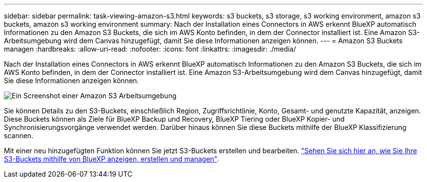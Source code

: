 ---
sidebar: sidebar 
permalink: task-viewing-amazon-s3.html 
keywords: s3 buckets, s3 storage, s3 working environment, amazon s3 buckets, amazon s3 working environment 
summary: Nach der Installation eines Connectors in AWS erkennt BlueXP automatisch Informationen zu den Amazon S3 Buckets, die sich im AWS Konto befinden, in dem der Connector installiert ist. Eine Amazon S3-Arbeitsumgebung wird dem Canvas hinzugefügt, damit Sie diese Informationen anzeigen können. 
---
= Amazon S3 Buckets managen
:hardbreaks:
:allow-uri-read: 
:nofooter: 
:icons: font
:linkattrs: 
:imagesdir: ./media/


[role="lead"]
Nach der Installation eines Connectors in AWS erkennt BlueXP automatisch Informationen zu den Amazon S3 Buckets, die sich im AWS Konto befinden, in dem der Connector installiert ist. Eine Amazon S3-Arbeitsumgebung wird dem Canvas hinzugefügt, damit Sie diese Informationen anzeigen können.

image:screenshot-amazon-s3-we.png["Ein Screenshot einer Amazon S3 Arbeitsumgebung"]

Sie können Details zu den S3-Buckets, einschließlich Region, Zugriffsrichtlinie, Konto, Gesamt- und genutzte Kapazität, anzeigen. Diese Buckets können als Ziele für BlueXP Backup und Recovery, BlueXP Tiering oder BlueXP Kopier- und Synchronisierungsvorgänge verwendet werden. Darüber hinaus können Sie diese Buckets mithilfe der BlueXP Klassifizierung scannen.

Mit einer neu hinzugefügten Funktion können Sie jetzt S3-Buckets erstellen und bearbeiten. https://docs.netapp.com/us-en/bluexp-s3-storage/index.html["Sehen Sie sich hier an, wie Sie Ihre S3-Buckets mithilfe von BlueXP anzeigen, erstellen und managen"^].
